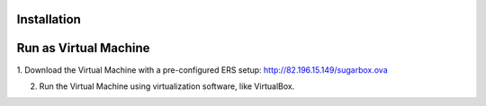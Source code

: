 Installation
===============================

Run as Virtual Machine
==================

1. Download the Virtual Machine with a pre-configured ERS setup:
http://82.196.15.149/sugarbox.ova

2. Run the Virtual Machine using virtualization software, like VirtualBox.